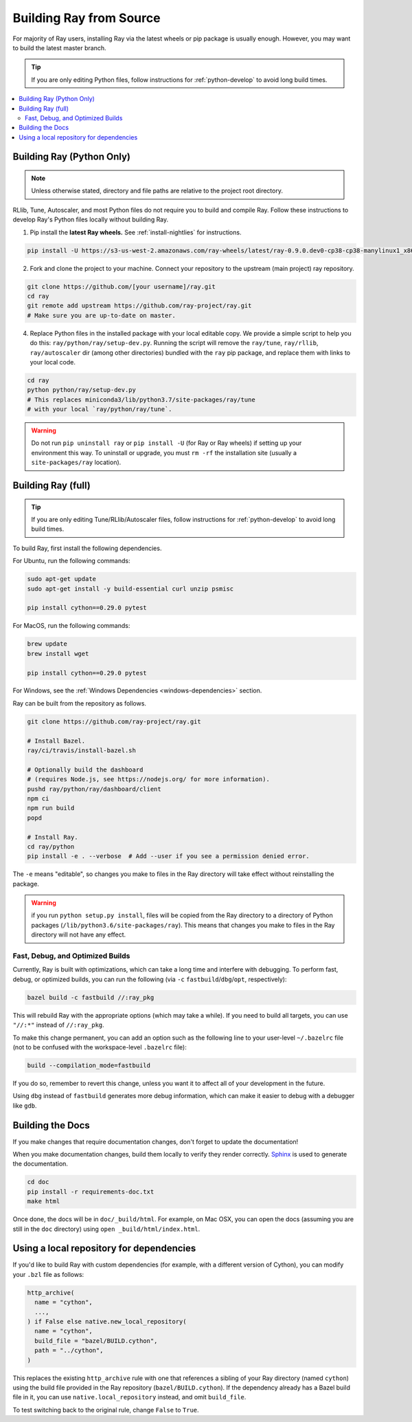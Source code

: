 .. _building-ray:

Building Ray from Source
=========================

For majority of Ray users, installing Ray via the latest wheels or pip package is usually enough. However, you may want to build the latest master branch.

.. tip:: If you are only editing Python files, follow instructions for :ref:`python-develop` to avoid long build times.

.. contents::
  :local:

.. _python-develop:

Building Ray (Python Only)
--------------------------

.. note:: Unless otherwise stated, directory and file paths are relative to the project root directory.

RLlib, Tune, Autoscaler, and most Python files do not require you to build and compile Ray. Follow these instructions to develop Ray's Python files locally without building Ray.

1. Pip install the **latest Ray wheels.** See :ref:`install-nightlies` for instructions.

.. code-block:: shell

    pip install -U https://s3-us-west-2.amazonaws.com/ray-wheels/latest/ray-0.9.0.dev0-cp38-cp38-manylinux1_x86_64.whl

2. Fork and clone the project to your machine. Connect your repository to the upstream (main project) ray repository.

.. code-block:: shell

    git clone https://github.com/[your username]/ray.git
    cd ray
    git remote add upstream https://github.com/ray-project/ray.git
    # Make sure you are up-to-date on master.

4. Replace Python files in the installed package with your local editable copy. We provide a simple script to help you do this: ``ray/python/ray/setup-dev.py``. Running the script will remove the  ``ray/tune``, ``ray/rllib``, ``ray/autoscaler`` dir (among other directories) bundled with the ``ray`` pip package, and replace them with links to your local code.

.. code-block:: shell

    cd ray
    python python/ray/setup-dev.py
    # This replaces miniconda3/lib/python3.7/site-packages/ray/tune
    # with your local `ray/python/ray/tune`.

.. warning:: Do not run ``pip uninstall ray`` or ``pip install -U`` (for Ray or Ray wheels) if setting up your environment this way. To uninstall or upgrade, you must ``rm -rf`` the installation site (usually a ``site-packages/ray`` location).

Building Ray (full)
-------------------

.. tip:: If you are only editing Tune/RLlib/Autoscaler files, follow instructions for :ref:`python-develop` to avoid long build times.

To build Ray, first install the following dependencies.

For Ubuntu, run the following commands:

.. code-block:: bash

  sudo apt-get update
  sudo apt-get install -y build-essential curl unzip psmisc

  pip install cython==0.29.0 pytest

For MacOS, run the following commands:

.. code-block:: bash

  brew update
  brew install wget

  pip install cython==0.29.0 pytest

For Windows, see the :ref:`Windows Dependencies <windows-dependencies>` section.

Ray can be built from the repository as follows.

.. code-block:: bash

  git clone https://github.com/ray-project/ray.git

  # Install Bazel.
  ray/ci/travis/install-bazel.sh

  # Optionally build the dashboard
  # (requires Node.js, see https://nodejs.org/ for more information).
  pushd ray/python/ray/dashboard/client
  npm ci
  npm run build
  popd

  # Install Ray.
  cd ray/python
  pip install -e . --verbose  # Add --user if you see a permission denied error.

The ``-e`` means "editable", so changes you make to files in the Ray
directory will take effect without reinstalling the package.

.. warning:: if you run ``python setup.py install``, files will be copied from the Ray directory to a directory of Python packages (``/lib/python3.6/site-packages/ray``). This means that changes you make to files in the Ray directory will not have any effect.


Fast, Debug, and Optimized Builds
~~~~~~~~~~~~~~~~~~~~~~~~~~~~~~~~~

Currently, Ray is built with optimizations, which can take a long time and
interfere with debugging. To perform fast, debug, or optimized builds, you can
run the following (via ``-c`` ``fastbuild``/``dbg``/``opt``, respectively):

.. code-block:: shell

 bazel build -c fastbuild //:ray_pkg

This will rebuild Ray with the appropriate options (which may take a while).
If you need to build all targets, you can use ``"//:*"`` instead of
``//:ray_pkg``.

To make this change permanent, you can add an option such as the following
line to your user-level ``~/.bazelrc`` file (not to be confused with the
workspace-level ``.bazelrc`` file):

.. code-block:: shell

 build --compilation_mode=fastbuild

If you do so, remember to revert this change, unless you want it to affect
all of your development in the future.

Using ``dbg`` instead of ``fastbuild`` generates more debug information,
which can make it easier to debug with a debugger like ``gdb``.

Building the Docs
-----------------

If you make changes that require documentation changes, don't forget to
update the documentation!

When you make documentation changes, build them locally to verify they render
correctly. `Sphinx <http://sphinx-doc.org/>`_ is used to generate the documentation.

.. code-block:: shell

    cd doc
    pip install -r requirements-doc.txt
    make html

Once done, the docs will be in ``doc/_build/html``. For example, on Mac
OSX, you can open the docs (assuming you are still in the ``doc``
directory) using ``open _build/html/index.html``.


Using a local repository for dependencies
-----------------------------------------

If you'd like to build Ray with custom dependencies (for example, with a
different version of Cython), you can modify your ``.bzl`` file as follows:

.. code-block:: python

  http_archive(
    name = "cython",
    ...,
  ) if False else native.new_local_repository(
    name = "cython",
    build_file = "bazel/BUILD.cython",
    path = "../cython",
  )

This replaces the existing ``http_archive`` rule with one that references a
sibling of your Ray directory (named ``cython``) using the build file
provided in the Ray repository (``bazel/BUILD.cython``).
If the dependency already has a Bazel build file in it, you can use
``native.local_repository`` instead, and omit ``build_file``.

To test switching back to the original rule, change ``False`` to ``True``.

.. _`PR template`: https://github.com/ray-project/ray/blob/master/.github/PULL_REQUEST_TEMPLATE.md
